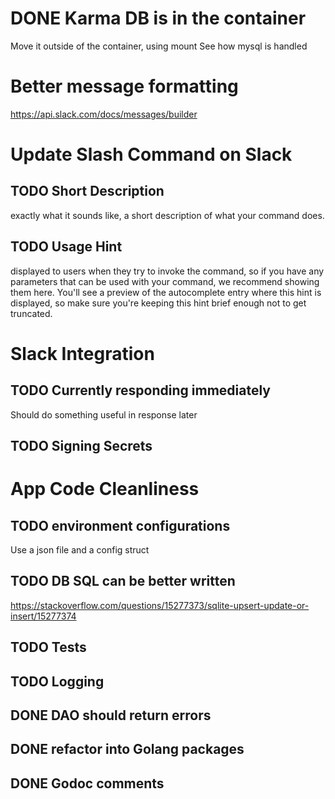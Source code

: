 * DONE Karma DB is in the container
Move it outside of the container, using mount
See how mysql is handled

* Better message formatting
https://api.slack.com/docs/messages/builder

* Update Slash Command on Slack
** TODO Short Description
exactly what it sounds like, a short description of what your command does.
** TODO Usage Hint
displayed to users when they try to invoke the command, 
so if you have any parameters that can be used with your command, 
we recommend showing them here. 
You'll see a preview of the autocomplete entry where this hint is displayed, 
so make sure you're keeping this hint brief enough not to get truncated.

* Slack Integration
** TODO Currently responding immediately
Should do something useful in response later
** TODO Signing Secrets


* App Code Cleanliness
** TODO environment configurations
Use a json file and a config struct
** TODO DB SQL can be better written
https://stackoverflow.com/questions/15277373/sqlite-upsert-update-or-insert/15277374
** TODO Tests
** TODO Logging
** DONE DAO should return errors
** DONE refactor into Golang packages
** DONE Godoc comments
